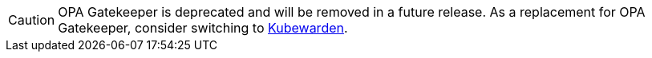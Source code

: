 [CAUTION]
====
OPA Gatekeeper is deprecated and will be removed in a future release. As a replacement for OPA Gatekeeper, consider switching to xref:integrations/kubewarden.adoc[Kubewarden].
====
